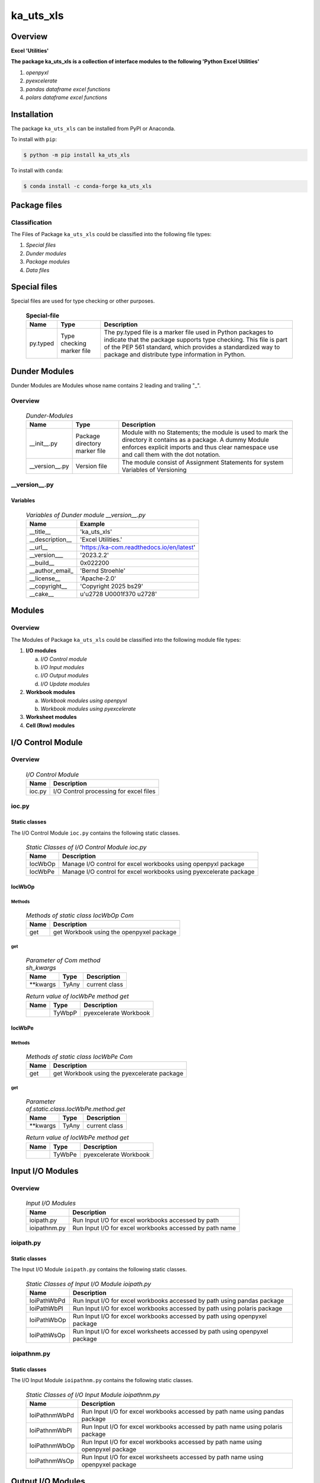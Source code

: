 ##########
ka_uts_xls
##########

Overview
********

.. start short_desc

**Excel 'Utilities'**

.. end short_desc

.. start long_desc

**The package ka_uts_xls ís a collection of interface modules to the following 'Python Excel Utilities'**

.. end long_desc

#. *openpyxl*
#. *pyexcelerate*
#. *pandas dataframe excel functions*
#. *polars dataframe excel functions*

Installation
************

.. start installation

The package ``ka_uts_xls`` can be installed from PyPI or Anaconda.

To install with ``pip``:

.. code-block:: shell

	$ python -m pip install ka_uts_xls

To install with ``conda``:

.. code-block:: shell

	$ conda install -c conda-forge ka_uts_xls

.. end installation

Package files
*************

Classification
==============

The Files of Package ``ka_uts_xls`` could be classified into the following file types:

#. *Special files*
#. *Dunder modules*
#. *Package modules*
#. *Data files*

Special files
*************

Special files are used for type checking or other purposes.

  .. Special-file-label:
  .. table:: **Special-file**

   +--------+--------+--------------------------------------------------------------+
   |Name    |Type    |Description                                                   |
   +========+========+==============================================================+
   |py.typed|Type    |The py.typed file is a marker file used in Python packages to |
   |        |checking|indicate that the package supports type checking. This file is|
   |        |marker  |part of the PEP 561 standard, which provides a standardized   |
   |        |file    |way to package and distribute type information in Python.     |
   +--------+--------+--------------------------------------------------------------+

Dunder Modules
**************

Dunder Modules are Modules whose name contains 2 leading and trailing "_".

Overview
========

  .. Dunder-Modules-label:
  .. table:: *Dunder-Modules*

   +--------------+---------+----------------------------------------------------+
   |Name          |Type     |Description                                         |
   +==============+=========+====================================================+
   |__init__.py   |Package  |Module with no Statements; the module is used to    |
   |              |directory|mark the directory it contains as a package. A dummy| 
   |              |marker   |Module enforces explicit imports and thus clear     |
   |              |file     |namespace use and call them with the dot notation.  |
   +--------------+---------+----------------------------------------------------+
   |__version__.py|Version  |The module consist of Assignment Statements for     |
   |              |file     |system Variables of Versioning                      |
   +--------------+---------+----------------------------------------------------+

__version__.py
==============

Variables
---------

  .. Variables-of-Dunder-module__version__.py-label:
  .. table:: *Variables of Dunder module __version__.py*

   +---------------+-----------------------------------------+
   |Name           |Example                                  |
   +===============+=========================================+
   |__title__      |'ka_uts_xls'                             |
   +---------------+-----------------------------------------+
   |__description__|'Excel Utilities.'                       |
   +---------------+-----------------------------------------+
   |__url__        |'https://ka-com.readthedocs.io/en/latest'|
   +---------------+-----------------------------------------+
   |__version___   |'2023.2.2'                               |
   +---------------+-----------------------------------------+
   |__build__      |0x022200                                 |
   +---------------+-----------------------------------------+
   |__author_email_|'Bernd Stroehle'                         |
   +---------------+-----------------------------------------+
   |__license__    |'Apache-2.0'                             |
   +---------------+-----------------------------------------+
   |__copyright__  |'Copyright 2025 bs29'                    |
   +---------------+-----------------------------------------+
   |__cake__       |u'\u2728 \U0001f370 \u2728'              |
   +---------------+-----------------------------------------+

Modules
*******

Overview
========

The Modules of Package ``ka_uts_xls`` could be classified into the 
following module file types:

#. **I/O modules**

   a. *I/O Control module*
   #. *I/O Input modules*
   #. *I/O Output modules*
   #. *I/O Update modules*

#. **Workbook modules**

   a. *Workbook modules using openpyxl*
   #. *Workbook modules using pyexcelerate*

#. **Worksheet modules**

#. **Cell (Row) modules**


I/O Control Module
******************

Overview
========

  .. I/O-Control-Module-label:
  .. table:: *I/O Control Module*

   +------+--------------------------------------+
   |Name  |Description                           |
   +======+======================================+
   |ioc.py|I/O Control processing for excel files|
   +------+--------------------------------------+

ioc.py
======

Static classes
--------------

The I/O Control Module ``ioc.py`` contains the following static classes.

  .. Static-classes-of-I/O-Control-module-ioc.py-label:
  .. table:: *Static Classes of I/O Control Module ioc.py*

   +-------+-----------------------------------------------------------------+
   |Name   |Description                                                      |
   +=======+=================================================================+
   |IocWbOp|Manage I/O control for excel workbooks using openpyxl package    |
   +-------+-----------------------------------------------------------------+
   |IocWbPe|Manage I/O control for excel workbooks using pyexcelerate package|
   +-------+-----------------------------------------------------------------+

IocWbOp
-------

Methods
^^^^^^^

  .. Methods-of-static-class-IocWbOp-label:
  .. table:: *Methods of static class IocWbOp Com*

   +----+----------------------------------------+
   |Name|Description                             |
   +====+========================================+
   |get |get Workbook using the openpyxel package|
   +----+----------------------------------------+

get
^^^

  .. Parameter-of-IocWbOp-method-get-label:
  .. table:: *Parameter of Com method sh_kwargs*

   +---------+-----+--------------------+
   |Name     |Type |Description         |
   +=========+=====+====================+
   |\**kwargs|TyAny|current class       |
   +---------+-----+--------------------+

  .. Return-value-of-IocWPep-method-get-label:
  .. table:: *Return value of IocWbPe method get*

   +----+------+---------------------+
   |Name|Type  |Description          |
   +====+======+=====================+
   |    |TyWbpP|pyexcelerate Workbook|
   +----+------+---------------------+

IocWbPe
-------

Methods
^^^^^^^

  .. Methods-of-static-class-IocWbPe-label:
  .. table:: *Methods of static class IocWbPe Com*

   +----+-------------------------------------------+
   |Name|Description                                |
   +====+===========================================+
   |get |get Workbook using the pyexcelerate package|
   +----+-------------------------------------------+

get
^^^

  .. Parameter-of-static-class-IocWbPe-method-get-label:
  .. table:: *Parameter of.static.class.IocWbPe.method.get*

   +---------+-----+--------------------+
   |Name     |Type |Description         |
   +=========+=====+====================+
   |\**kwargs|TyAny|current class       |
   +---------+-----+--------------------+

  .. Return-value-of-IocWbPe-method-get-label:
  .. table:: *Return value of IocWbPe method get*

   +----+------+---------------------+
   |Name|Type  |Description          |
   +====+======+=====================+
   |    |TyWbPe|pyexcelerate Workbook|
   +----+------+---------------------+

Input I/O Modules
*****************

Overview
========

  .. Input I/O-Modules-label:
  .. table:: *Input I/O Modules*

   +------------+-------------------------------------------------------+
   |Name        |Description                                            |
   +============+=======================================================+
   |ioipath.py  |Run Input I/O for excel workbooks accessed by path     |
   +------------+-------------------------------------------------------+
   |ioipathnm.py|Run Input I/O for excel workbooks accessed by path name|
   +------------+-------------------------------------------------------+

ioipath.py
==========

Static classes
--------------

The Input I/O Module ``ioipath.py`` contains the following static classes.

  .. Static-classes-of-Input-I/O-module-ioipath.py-label:
  .. table:: *Static Classes of Input I/O Module ioipath.py*

   +-----------+----------------------------------------+
   |Name       |Description                             |
   +===========+========================================+
   |IoiPathWbPd|Run Input I/O for excel workbooks       |
   |           |accessed by path using pandas package   |
   +-----------+----------------------------------------+
   |IoiPathWbPl|Run Input I/O for excel workbooks       |
   |           |accessed by path using polaris package  |
   +-----------+----------------------------------------+
   |IoiPathWbOp|Run Input I/O for excel workbooks       |
   |           |accessed by path using openpyxel package|
   +-----------+----------------------------------------+
   |IoiPathWsOp|Run Input I/O for excel worksheets      |
   |           |accessed by path using openpyxel package|
   +-----------+----------------------------------------+

ioipathnm.py
============

Static classes
--------------

The I/O Input Module ``ioipathnm.py`` contains the following static classes.

  .. Static-classes-of-I/O-Input-module-ioipathnm.py-label:
  .. table:: *Static Classes of I/O Input Module ioipathnm.py*

   +-------------+---------------------------------------------+
   |Name         |Description                                  |
   +=============+=============================================+
   |IoiPathnmWbPd|Run Input I/O for excel workbooks            |
   |             |accessed by path name using pandas package   |
   +-------------+---------------------------------------------+
   |IoiPathnmWbPl|Run Input I/O for excel workbooks            |
   |             |accessed by path name using polaris package  |
   +-------------+---------------------------------------------+
   |IoiPathnmWbOp|Run Input I/O for excel workbooks            |
   |             |accessed by path name using openpyxel package|
   +-------------+---------------------------------------------+
   |IoiPathnmWsOp|Run Input I/O for excel worksheets           |
   |             |accessed by path name using openpyxel package|
   +-------------+---------------------------------------------+

Output I/O Modules
******************

Overview
========

  .. Output-I/O-Modules-label:
  .. table:: *Output I/O Modules*

   +----------+-----------------------------------------------------------------+
   |Name      |Description                                                      |
   +==========+=================================================================+
   |ioowbop.py|Run Output I/O for excel workbooks using the openpyxel package   |
   +----------+-----------------------------------------------------------------+
   |ioowbpd.py|Run Output I/O for excel workbooks using the pandas package      |
   +----------+-----------------------------------------------------------------+
   |ioowbpe.py|Run Output I/O for excel workbooks using the pyexcelerate package|
   +----------+-----------------------------------------------------------------+

ioowbop.py
==========

Static classes
--------------

The Output I/O Module ``ioowbop.py`` contains the following static classes.

  .. Static-classes-of-Output-I/O-module-ioowbop.py-label:
  .. table:: *Static Classes of Output I/O Module ioowbop.py*

   +-------------+---------------------------------------------------+
   |Name         |Description                                        |
   +=============+===================================================+
   |IooPathWbOp  |Run Output I/O for excel workbook to file          |
   |             |referenced by path using the openpyxel package     |
   +-------------+---------------------------------------------------+
   |IooPathnmWbOp|Run Output I/O for excel workbook to file          |
   |             |referenced by path name using the openpyxel package|
   +-------------+---------------------------------------------------+

ioowbpd.py
==========

Static classes
--------------

The Output I/O Module ``ioowbpd.py`` contains the following static classes.

  .. Static-classes-of-Output-I/O--module-ioowbpd.py-label:
  .. table:: *Static Classes of Output I/O Module ioowbpd.py*

   +-----------+-------------------------------------------------+
   |Name       |Description                                      |
   +===========+=================================================+
   |IooPathPdDf|Run Output I/O for pandas dataframe to excel file|
   |           |referenced by path using the pandas writer       |
   +-----------+-------------------------------------------------+

ioowbpe.py
==========

Static classes
--------------

The I/O Output Module ``ioowbpe.py`` contains the following static classes.

  .. Static-classes-of-Output-I/O-module-ioowbpe.py-label:
  .. table:: *Static Classes of Output I/O Module ioowbpe.py*

   +-------------+------------------------------------------------------+
   |Name         |Description                                           |
   +=============+======================================================+
   |IooPathWbPe  |Run Output I/O for excel workbook to file             |
   |             |referenced by path using the pyexcelerate package     |
   +-------------+------------------------------------------------------+
   |IooPathnmWbPe|Run Output I/O for excel workbook to file             |
   |             |referenced by path name using the pyexcelerate package|
   +-------------+------------------------------------------------------+

ioupath.py
==========

Static classes
--------------

The I/O Update Module ``ioupath.py`` contains the following static class.

  .. Static-class-of-Update-I/O-module-ioupath.py-label:
  .. table:: *Static Class of Update I/O Module ioupath.py*

   +-----------+---------------------------------------------------+
   |Name       |Description                                        |
   +===========+===================================================+
   |IouPathWbOp|Run Update I/O of Excel template referenced by path|
   |           |by object using the openpyxel package              |
   +-----------+---------------------------------------------------+

Workbook Modules using the package openpyxel 
============================================

Overview
========

  .. Workbook-Module-using-the-package-openpyxel-label:
  .. table:: **Workbook Module using the package openpyxel**

   +-------+-----------------------------------------------------+
   |Name   |Description                                          |
   +=======+=====================================================+
   |wbop.py|Excel Workbook management using the openpyxel package|
   +-------+-----------------------------------------------------+

wbop.py
=======

Classes
-------

The Workbook Module ``wbop.py`` contains the following static class.

  .. Static-class-of-Workbook-module-wbop.py-label:
  .. table:: *Static class of Workbook Module wbop.py*

   +----+-----------------------------------------------------+
   |Name|Description                                          |
   +====+=====================================================+
   |WbOp|Excel Workbook processing using the openpyxel package|
   +----+-----------------------------------------------------+

Workbook Modules using the package pyexcelerate
***********************************************

Overview
========

  .. Workbook-Module-using-the-package-pyexcelerate-label:
  .. table:: **Workbook Module using the package pyexcelerate**

   +-------+--------------------------------------------------------+
   |Name   |Description                                             |
   +=======+========================================================+
   |wbpe.py|Excel Workbook management using the pyexcelerate package|
   +-------+--------------------------------------------------------+

wbpe.py
=======

Classes
-------

The Workbook Module ``wbpe.py`` contains the following static class.

  .. Static-class-of-Workbook-module-wbpe.py-label:
  .. table:: *Static class of Workbook Module wbpe.py*

   +----+--------------------------------------------------------+
   |Name|Description                                             |
   +====+========================================================+
   |WbPe|Excel Workbook processing using the pyexcelerate package|
   +----+--------------------------------------------------------+

Worksheet Modules using the package openpyxel
*********************************************

Overview
========

  .. Worksheet-Module-using-the-package-openpyxel-label:
  .. table:: **Worksheet-Module-using-the-package-openpyxel**

   +-------+-----------------------------------------------------+
   |Name   |Description                                          |
   +=======+=====================================================+
   |wbpe.py|Excel Worksheet management using the openpyxl package|
   +-------+-----------------------------------------------------+

wsop.py
=======

Classes
-------

The Worksheet Module ``wsop.py`` contains the following static class.

  .. Static-class-of-Worksheet-module-wsop.py-label:
  .. table:: *Static class of Worksheet Module wsop.py*

   +----+------------------------------------------------------+
   |Name|Description                                           |
   +====+======================================================+
   |WsOp|Excel Worksheet processing using the openpyxel package|
   +----+------------------------------------------------------+

Cell Modules using the package openpyxel
****************************************

Overview
========

  .. Cell-Module-using-the-package-openpyxel-label:
  .. table:: **Cell-Module-using-the-package-openpyxel**

   +-------+----------------------------------------------------+
   |Name   |Description                                         |
   +=======+====================================================+
   |rwop.py|Excel Cell management using the pyexcelerate package|
   +-------+----------------------------------------------------+

rwop.py
=======

Classes
-------

The Cell Module ``rwop.py`` contains the following static class.

  .. Static-class-of-Cell-module-wsop.py-label:
  .. table:: *Static class of Cell Module wsop.py*

   +----+-------------------------------------------------+
   |Name|Description                                      |
   +====+=================================================+
   |RwOp|Excel Cell processing using the openpyxel package|
   +----+-------------------------------------------------+

Appendix
========

.. contents:: **Table of Content**
